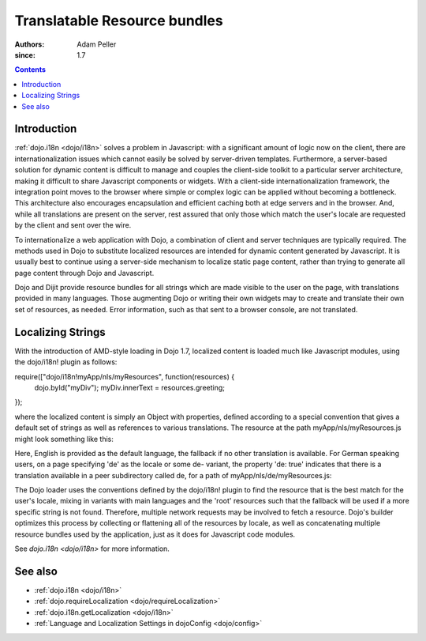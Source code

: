 .. _quickstart/internationalization/resource-bundling:

=============================
Translatable Resource bundles
=============================

:Authors: Adam Peller
:since: 1.7

.. contents ::
   :depth: 2

Introduction
============

:ref:`dojo.i18n <dojo/i18n>` solves a problem in Javascript: with a significant amount of logic now on the client, there are internationalization issues which cannot easily be solved by server-driven templates.  Furthermore, a server-based solution for dynamic content is difficult to manage and couples the client-side toolkit to a particular server architecture, making it difficult to share Javascript components or widgets.  With a client-side internationalization framework, the integration point moves to the browser where simple or complex logic can be applied without becoming a bottleneck. This architecture also encourages encapsulation and efficient caching both at edge servers and in the browser. And, while all translations are present on the server, rest assured that only those which match the user's locale are requested by the client and sent over the wire.

To internationalize a web application with Dojo, a combination of client and server techniques are typically required.  The methods used in Dojo to substitute localized resources are intended for dynamic content generated by Javascript. It is usually best to continue using a server-side mechanism to localize static page content, rather than trying to generate all page content through Dojo and Javascript.

Dojo and Dijit provide resource bundles for all strings which are made visible to the user on the page, with translations provided in many languages.  Those augmenting Dojo or writing their own widgets may to create and translate their own set of resources, as needed.  Error information, such as that sent to a browser console, are not translated.


Localizing Strings
==================

With the introduction of AMD-style loading in Dojo 1.7, localized content is loaded much like Javascript modules, using the dojo/i18n! plugin as follows:

.. js ::

require(["dojo/i18n!myApp/nls/myResources", function(resources) {
  dojo.byId("myDiv");
  myDiv.innerText = resources.greeting;
});

where the localized content is simply an Object with properties, defined according to a special convention that gives a default set of strings as well as references to various translations. The resource at the path myApp/nls/myResources.js might look something like this:

.. js ::

    define({
      root: {
        greeting: "Hello, world!"
      },

      de: true
    });

Here, English is provided as the default language, the fallback if no other translation is available.  For German speaking users, on a page specifying 'de' as the locale or some de- variant, the property 'de: true' indicates that there is a translation available in a peer subdirectory called de, for a path of myApp/nls/de/myResources.js:

.. js ::

    define({
      greeting: "Hallo, Welt!"
    });

The Dojo loader uses the conventions defined by the dojo/i18n! plugin to find the resource that is the best match for the user's locale, mixing in variants with main languages and the 'root' resources such that the fallback will be used if a more specific string is not found.  Therefore, multiple network requests may be involved to fetch a resource.  Dojo's builder optimizes this process by collecting or flattening all of the resources by locale, as well as concatenating multiple resource bundles used by the application, just as it does for Javascript code modules.

See `dojo.i18n <dojo/i18n>` for more information.


See also
========

* :ref:`dojo.i18n <dojo/i18n>`
* :ref:`dojo.requireLocalization <dojo/requireLocalization>`
* :ref:`dojo.i18n.getLocalization <dojo/i18n>`
* :ref:`Language and Localization Settings in dojoConfig <dojo/config>`
